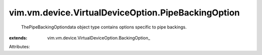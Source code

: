 
vim.vm.device.VirtualDeviceOption.PipeBackingOption
===================================================
  ThePipeBackingOptiondata object type contains options specific to pipe backings.
:extends: vim.vm.device.VirtualDeviceOption.BackingOption_

Attributes:
